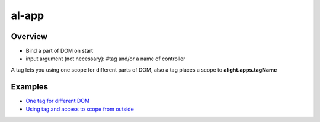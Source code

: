 al-app
======

Overview
--------

* Bind a part of DOM on start
* input argument (not necessary): #tag and/or a name of controller

.. code-block:: html
   :caption: Examples

    <div al-app></div>
    <div al-app="mainCtrl"></div>
    <div al-app="#tag"></div>
    <div al-app="#tag mainCtrl"></div>

A tag lets you using one scope for different parts of DOM, also a tag places a scope to **alight.apps.tagName**

Examples
--------

* `One tag for different DOM <http://jsfiddle.net/lega911/ozk1gytu/>`_
* `Using tag and access to scope from outside <http://jsfiddle.net/lega911/hSHKZ/>`_
